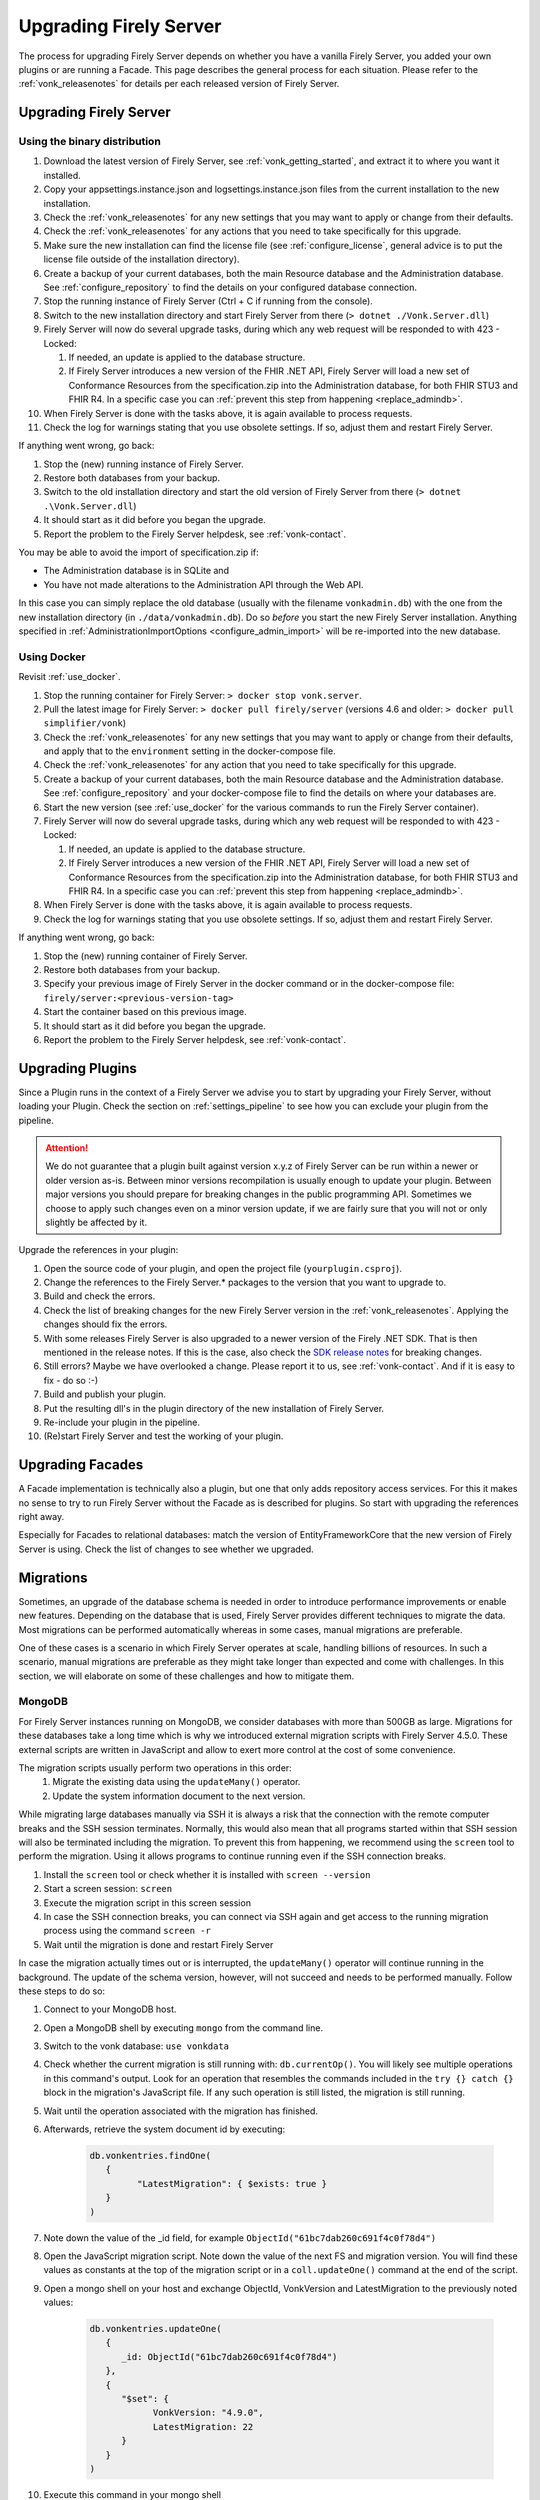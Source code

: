 .. _upgrade:

Upgrading Firely Server
=======================

The process for upgrading Firely Server depends on whether you have a vanilla Firely Server, you added your own plugins or are running a Facade.
This page describes the general process for each situation. Please refer to the :ref:`vonk_releasenotes` for details per each released version of Firely Server.

.. attention:

   In all cases, pay attention to the import of new conformance resources - especially if you have multiple instances of Firely Server running. See :ref:`vonk_conformance_instances` for details.

.. _upgrade_server: 

Upgrading Firely Server
-----------------------

.. _upgrade_server_binaries:

Using the binary distribution
^^^^^^^^^^^^^^^^^^^^^^^^^^^^^

#. Download the latest version of Firely Server, see :ref:`vonk_getting_started`, and extract it to where you want it installed.
#. Copy your appsettings.instance.json and logsettings.instance.json files from the current installation to the new installation. 
#. Check the :ref:`vonk_releasenotes` for any new settings that you may want to apply or change from their defaults.
#. Check the :ref:`vonk_releasenotes` for any actions that you need to take specifically for this upgrade.
#. Make sure the new installation can find the license file (see :ref:`configure_license`, general advice is to put the license file outside of the installation directory).
#. Create a backup of your current databases, both the main Resource database and the Administration database. See :ref:`configure_repository` to find the details on your configured database connection.
#. Stop the running instance of Firely Server (Ctrl + C if running from the console).
#. Switch to the new installation directory and start Firely Server from there (``> dotnet ./Vonk.Server.dll``)
#. Firely Server will now do several upgrade tasks, during which any web request will be responded to with 423 - Locked:

   #. If needed, an update is applied to the database structure.
   #. If Firely Server introduces a new version of the FHIR .NET API, Firely Server will load a new set of Conformance Resources from the specification.zip into the Administration database, for both FHIR STU3 and FHIR R4. In a specific case you can :ref:`prevent this step from happening <replace_admindb>`.

#. When Firely Server is done with the tasks above, it is again available to process requests.
#. Check the log for warnings stating that you use obsolete settings. If so, adjust them and restart Firely Server.

If anything went wrong, go back:

#. Stop the (new) running instance of Firely Server.
#. Restore both databases from your backup.
#. Switch to the old installation directory and start the old version of Firely Server from there (``> dotnet .\Vonk.Server.dll``)
#. It should start as it did before you began the upgrade.
#. Report the problem to the Firely Server helpdesk, see :ref:`vonk-contact`.

.. _replace_admindb:

You may be able to avoid the import of specification.zip if:

* The Administration database is in SQLite and
* You have not made alterations to the Administration API through the Web API.

In this case you can simply replace the old database (usually with the filename ``vonkadmin.db``) with the one from the new installation directory (in ``./data/vonkadmin.db``).
Do so *before* you start the new Firely Server installation.
Anything specified in :ref:`AdministrationImportOptions <configure_admin_import>` will be re-imported into the new database.

.. _upgrade_server_docker:

Using Docker
^^^^^^^^^^^^

Revisit :ref:`use_docker`.

#. Stop the running container for Firely Server: ``> docker stop vonk.server``.
#. Pull the latest image for Firely Server: ``> docker pull firely/server`` (versions 4.6 and older: ``> docker pull simplifier/vonk``)
#. Check the :ref:`vonk_releasenotes` for any new settings that you may want to apply or change from their defaults, and apply that to the ``environment`` setting in the docker-compose file.
#. Check the :ref:`vonk_releasenotes` for any action that you need to take specifically for this upgrade.
#. Create a backup of your current databases, both the main Resource database and the Administration database. See :ref:`configure_repository` and your docker-compose file to find the details on where your databases are.
#. Start the new version (see :ref:`use_docker` for the various commands to run the Firely Server container).
#. Firely Server will now do several upgrade tasks, during which any web request will be responded to with 423 - Locked:

   #. If needed, an update is applied to the database structure.
   #. If Firely Server introduces a new version of the FHIR .NET API, Firely Server will load a new set of Conformance Resources from the specification.zip into the Administration database, for both FHIR STU3 and FHIR R4. In a specific case you can :ref:`prevent this step from happening <replace_admindb>`.

#. When Firely Server is done with the tasks above, it is again available to process requests.
#. Check the log for warnings stating that you use obsolete settings. If so, adjust them and restart Firely Server.

If anything went wrong, go back:

#. Stop the (new) running container of Firely Server.
#. Restore both databases from your backup.
#. Specify your previous image of Firely Server in the docker command or in the docker-compose file: ``firely/server:<previous-version-tag>``
#. Start the container based on this previous image.
#. It should start as it did before you began the upgrade.
#. Report the problem to the Firely Server helpdesk, see :ref:`vonk-contact`.

.. _upgrade_plugin:

Upgrading Plugins
-----------------

Since a Plugin runs in the context of a Firely Server we advise you to start by upgrading your Firely Server, without loading your Plugin.
Check the section on :ref:`settings_pipeline` to see how you can exclude your plugin from the pipeline.

.. attention::

   We do not guarantee that a plugin built against version x.y.z of Firely Server can be run within a newer or older version as-is.
   Between minor versions recompilation is usually enough to update your plugin. Between major versions you should prepare for breaking changes in the public programming API.
   Sometimes we choose to apply such changes even on a minor version update, if we are fairly sure that you will not or only slightly be affected by it.

Upgrade the references in your plugin:

#. Open the source code of your plugin, and open the project file (``yourplugin.csproj``).
#. Change the references to the Firely Server.* packages to the version that you want to upgrade to.
#. Build and check the errors.
#. Check the list of breaking changes for the new Firely Server version in the :ref:`vonk_releasenotes`. Applying the changes should fix the errors.
#. With some releases Firely Server is also upgraded to a newer version of the Firely .NET SDK. That is then mentioned in the release notes. If this is the case, also check the `SDK release notes`_ for breaking changes.
#. Still errors? Maybe we have overlooked a change. Please report it to us, see :ref:`vonk-contact`. And if it is easy to fix - do so :-)
#. Build and publish your plugin. 
#. Put the resulting dll's in the plugin directory of the new installation of Firely Server.
#. Re-include your plugin in the pipeline.
#. (Re)start Firely Server and test the working of your plugin.

.. _upgrade_facade:

Upgrading Facades
-----------------

A Facade implementation is technically also a plugin, but one that only adds repository access services. For this it makes no sense to try to run Firely Server without the Facade as is described for plugins.
So start with upgrading the references right away.

Especially for Facades to relational databases: match the version of EntityFrameworkCore that the new version of Firely Server is using. Check the list of changes to see whether we upgraded.

.. _SDK release notes: https://github.com/FirelyTeam/firely-net-sdk/releases

.. _migrations:

Migrations
----------

Sometimes, an upgrade of the database schema is needed in order to introduce performance improvements or enable new features. Depending on the database that is used, Firely Server provides different techniques to migrate the data. Most migrations can be performed automatically whereas in some cases, manual migrations are preferable.

One of these cases is a scenario in which Firely Server operates at scale, handling billions of resources. In such a scenario, manual migrations are preferable as they might take longer than expected and come with challenges. In this section, we will elaborate on some of these challenges and how to mitigate them. 

MongoDB
^^^^^^^

For Firely Server instances running on MongoDB, we consider databases with more than 500GB as large. Migrations for these databases take a long time which is why we introduced external migration scripts with Firely Server 4.5.0. These external scripts are written in JavaScript and allow to exert more control at the cost of some convenience. 

The migration scripts usually perform two operations in this order: 
   #. Migrate the existing data using the ``updateMany()`` operator.
   #. Update the system information document to the next version.

While migrating large databases manually via SSH it is always a risk that the connection with the remote computer breaks and the SSH session terminates. Normally, this would also mean that all programs started within that SSH session will also be terminated including the migration. To prevent this from happening, we recommend using the ``screen`` tool to perform the migration. Using it allows programs to continue running even if the SSH connection breaks.

#. Install the ``screen`` tool or check whether it is installed with ``screen --version``
#. Start a screen session: ``screen``
#. Execute the migration script in this screen session
#. In case the SSH connection breaks, you can connect via SSH again and get access to the running migration process using the command ``screen -r``
#. Wait until the migration is done and restart Firely Server

In case the migration actually times out or is interrupted, the ``updateMany()`` operator will continue running in the background. The update of the schema version, however, will not succeed and needs to be performed manually. Follow these steps to do so: 

#. Connect to your MongoDB host.
#. Open a MongoDB shell by executing ``mongo`` from the command line.
#. Switch to the vonk database: ``use vonkdata``
#. Check whether the current migration is still running with: ``db.currentOp()``. You will likely see multiple operations in this command's output. Look for an operation that resembles the commands included in the ``try {} catch {}`` block in the migration's JavaScript file. If any such operation is still listed, the migration is still running.
#. Wait until the operation associated with the migration has finished.
#. Afterwards, retrieve the system document id by executing:

      .. code-block::

         db.vonkentries.findOne(
            { 
                  "LatestMigration": { $exists: true }
            }
         )

#. Note down the value of the _id field, for example ``ObjectId("61bc7dab260c691f4c0f78d4")``
#. Open the JavaScript migration script. Note down the value of the next FS and migration version. You will find these values as constants at the top of the migration script or in a ``coll.updateOne()`` command at the end of the script.
#. Open a mongo shell on your host and exchange ObjectId, VonkVersion and LatestMigration to the previously noted values:

      .. code-block::

         db.vonkentries.updateOne(
            {
               _id: ObjectId("61bc7dab260c691f4c0f78d4")
            },
            {
               "$set": {
                     VonkVersion: "4.9.0",
                     LatestMigration: 22
               }
            }
         )

#. Execute this command in your mongo shell

That's it! The migration of the data is finished and the document containing the system information is updated accordingly. You should now be able to start the new version of Firely Server.

SQL Server
^^^^^^^^^^

#. Have a tool at hand that can execute T-SQL scripts. E.g. SQL Server Management Studio.
#. Connect to the Firely Server database to be upgraded. We advice to try the script on an acceptance database first.
#. Stop all instances of Firely Server that are connected to this database to avoid erroneous behaviour.
#. Open the script matching your current migration.
   #. All migration scripts are in the `/sqlserver` subdirectory of the Firely Server distribution.
   #. The release notes mention the script name for a specific upgrade.
#. Run the script. Some migrations may take quite long.
#. Check the messages. A succesful upgrade should end with ``Upgraded to Firely Server database schema <new database schema number> in <database name>``.
#. Now you can start Firely Server again. 

